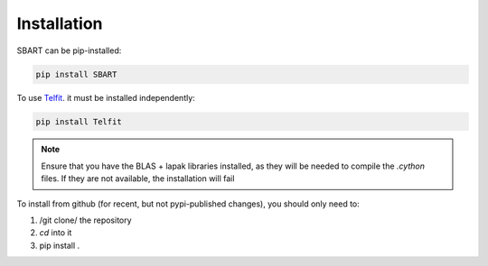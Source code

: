================
Installation
================

SBART can be pip-installed:

.. code-block:: console

    pip install SBART


To use `Telfit <https://github.com/kgullikson88/Telluric-Fitter>`_. it must be installed independently:

.. code-block:: console

    pip install Telfit

.. note::
    Ensure that you have the BLAS + lapak libraries installed, as they will be needed to compile the *.cython* files. If they are not available, the installation will fail


To install from github (for recent, but not pypi-published changes), you should only need to:

1) /git clone/ the repository
2) *cd* into it
3) pip install .